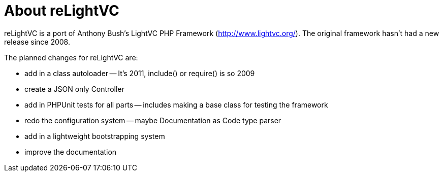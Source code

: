 About reLightVC 
===============

reLightVC is a port of Anthony Bush's LightVC PHP Framework
(http://www.lightvc.org/). The original framework hasn't had a new release
since 2008.

The planned changes for reLightVC are: 

- add in a class autoloader
-- It's 2011, include() or require() is so 2009
- create a JSON only Controller 
- add in PHPUnit tests for all parts
-- includes making a base class for testing the framework
- redo the configuration system 
-- maybe Documentation as Code type parser
- add in a lightweight bootstrapping system
- improve the documentation
